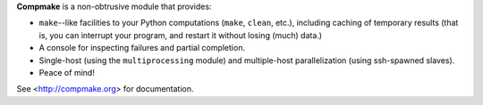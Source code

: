 **Compmake** is a non-obtrusive module that provides:

* ``make``--like facilities to your Python computations
  (``make``, ``clean``, etc.), including caching of temporary
  results (that is, you can interrupt your program, and
  restart it without losing (much) data.) 

* A console for inspecting failures and partial completion. 

* Single-host (using the ``multiprocessing`` module) and
  multiple-host parallelization (using ssh-spawned slaves). 
  
* Peace of mind!

See <http://compmake.org> for documentation.


